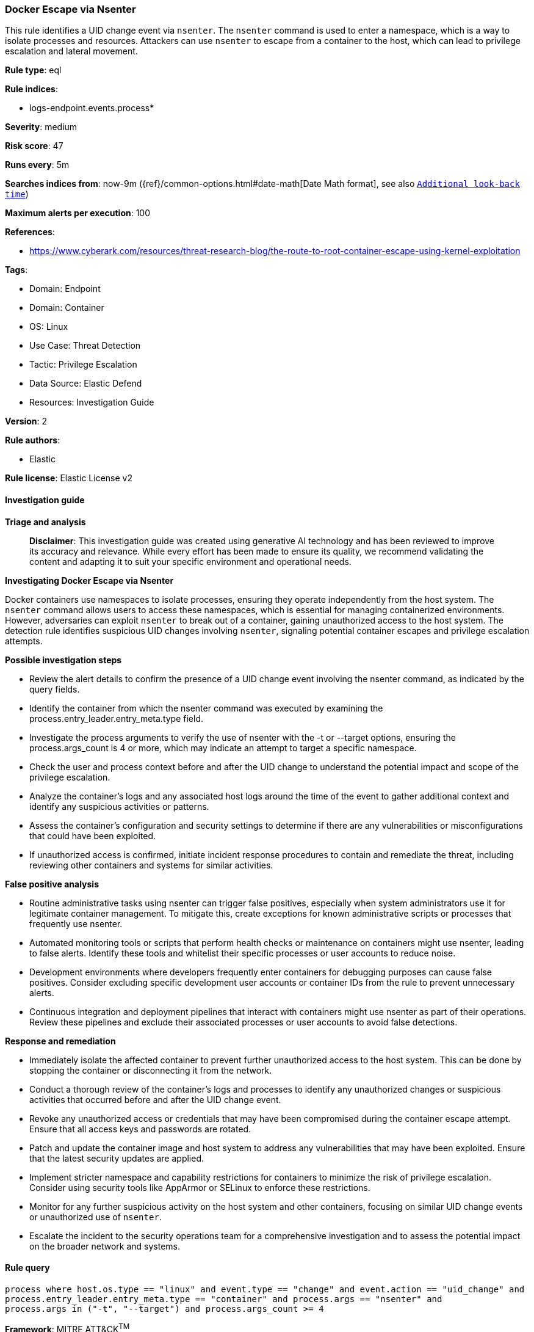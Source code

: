 [[prebuilt-rule-8-17-4-docker-escape-via-nsenter]]
=== Docker Escape via Nsenter

This rule identifies a UID change event via `nsenter`. The `nsenter` command is used to enter a namespace, which is a way to isolate processes and resources. Attackers can use `nsenter` to escape from a container to the host, which can lead to privilege escalation and lateral movement.

*Rule type*: eql

*Rule indices*: 

* logs-endpoint.events.process*

*Severity*: medium

*Risk score*: 47

*Runs every*: 5m

*Searches indices from*: now-9m ({ref}/common-options.html#date-math[Date Math format], see also <<rule-schedule, `Additional look-back time`>>)

*Maximum alerts per execution*: 100

*References*: 

* https://www.cyberark.com/resources/threat-research-blog/the-route-to-root-container-escape-using-kernel-exploitation

*Tags*: 

* Domain: Endpoint
* Domain: Container
* OS: Linux
* Use Case: Threat Detection
* Tactic: Privilege Escalation
* Data Source: Elastic Defend
* Resources: Investigation Guide

*Version*: 2

*Rule authors*: 

* Elastic

*Rule license*: Elastic License v2


==== Investigation guide



*Triage and analysis*


> **Disclaimer**:
> This investigation guide was created using generative AI technology and has been reviewed to improve its accuracy and relevance. While every effort has been made to ensure its quality, we recommend validating the content and adapting it to suit your specific environment and operational needs.


*Investigating Docker Escape via Nsenter*


Docker containers use namespaces to isolate processes, ensuring they operate independently from the host system. The `nsenter` command allows users to access these namespaces, which is essential for managing containerized environments. However, adversaries can exploit `nsenter` to break out of a container, gaining unauthorized access to the host system. The detection rule identifies suspicious UID changes involving `nsenter`, signaling potential container escapes and privilege escalation attempts.


*Possible investigation steps*


- Review the alert details to confirm the presence of a UID change event involving the nsenter command, as indicated by the query fields.
- Identify the container from which the nsenter command was executed by examining the process.entry_leader.entry_meta.type field.
- Investigate the process arguments to verify the use of nsenter with the -t or --target options, ensuring the process.args_count is 4 or more, which may indicate an attempt to target a specific namespace.
- Check the user and process context before and after the UID change to understand the potential impact and scope of the privilege escalation.
- Analyze the container's logs and any associated host logs around the time of the event to gather additional context and identify any suspicious activities or patterns.
- Assess the container's configuration and security settings to determine if there are any vulnerabilities or misconfigurations that could have been exploited.
- If unauthorized access is confirmed, initiate incident response procedures to contain and remediate the threat, including reviewing other containers and systems for similar activities.


*False positive analysis*


- Routine administrative tasks using nsenter can trigger false positives, especially when system administrators use it for legitimate container management. To mitigate this, create exceptions for known administrative scripts or processes that frequently use nsenter.
- Automated monitoring tools or scripts that perform health checks or maintenance on containers might use nsenter, leading to false alerts. Identify these tools and whitelist their specific processes or user accounts to reduce noise.
- Development environments where developers frequently enter containers for debugging purposes can cause false positives. Consider excluding specific development user accounts or container IDs from the rule to prevent unnecessary alerts.
- Continuous integration and deployment pipelines that interact with containers might use nsenter as part of their operations. Review these pipelines and exclude their associated processes or user accounts to avoid false detections.


*Response and remediation*


- Immediately isolate the affected container to prevent further unauthorized access to the host system. This can be done by stopping the container or disconnecting it from the network.
- Conduct a thorough review of the container's logs and processes to identify any unauthorized changes or suspicious activities that occurred before and after the UID change event.
- Revoke any unauthorized access or credentials that may have been compromised during the container escape attempt. Ensure that all access keys and passwords are rotated.
- Patch and update the container image and host system to address any vulnerabilities that may have been exploited. Ensure that the latest security updates are applied.
- Implement stricter namespace and capability restrictions for containers to minimize the risk of privilege escalation. Consider using security tools like AppArmor or SELinux to enforce these restrictions.
- Monitor for any further suspicious activity on the host system and other containers, focusing on similar UID change events or unauthorized use of `nsenter`.
- Escalate the incident to the security operations team for a comprehensive investigation and to assess the potential impact on the broader network and systems.

==== Rule query


[source, js]
----------------------------------
process where host.os.type == "linux" and event.type == "change" and event.action == "uid_change" and
process.entry_leader.entry_meta.type == "container" and process.args == "nsenter" and
process.args in ("-t", "--target") and process.args_count >= 4

----------------------------------

*Framework*: MITRE ATT&CK^TM^

* Tactic:
** Name: Privilege Escalation
** ID: TA0004
** Reference URL: https://attack.mitre.org/tactics/TA0004/
* Technique:
** Name: Escape to Host
** ID: T1611
** Reference URL: https://attack.mitre.org/techniques/T1611/
